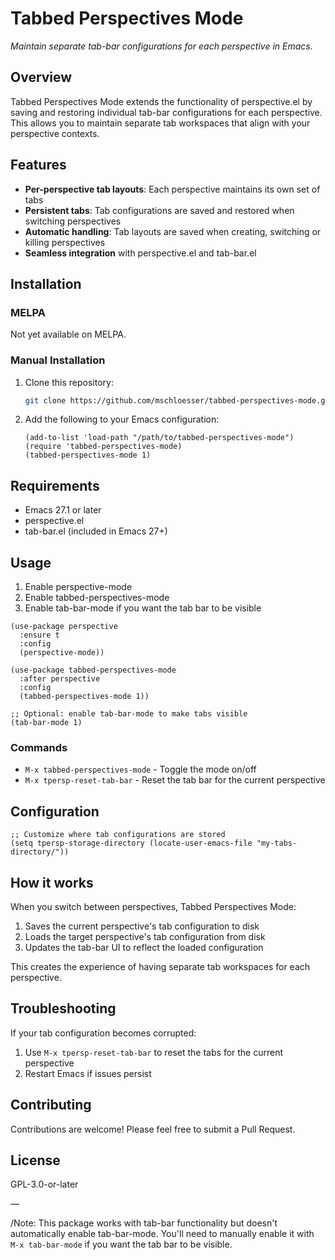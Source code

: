 * Tabbed Perspectives Mode

/Maintain separate tab-bar configurations for each perspective in Emacs./

** Overview

Tabbed Perspectives Mode extends the functionality of perspective.el by saving and restoring individual tab-bar configurations for each perspective. This allows you to maintain separate tab workspaces that align with your perspective contexts.

** Features

- *Per-perspective tab layouts*: Each perspective maintains its own set of tabs
- *Persistent tabs*: Tab configurations are saved and restored when switching perspectives
- *Automatic handling*: Tab layouts are saved when creating, switching or killing perspectives
- *Seamless integration* with perspective.el and tab-bar.el

** Installation

*** MELPA

Not yet available on MELPA.

*** Manual Installation

1. Clone this repository:
   #+begin_src bash
   git clone https://github.com/mschloesser/tabbed-perspectives-mode.git
   #+end_src

2. Add the following to your Emacs configuration:
   #+begin_src elisp
   (add-to-list 'load-path "/path/to/tabbed-perspectives-mode")
   (require 'tabbed-perspectives-mode)
   (tabbed-perspectives-mode 1)
   #+end_src

** Requirements

- Emacs 27.1 or later
- perspective.el
- tab-bar.el (included in Emacs 27+)

** Usage

1. Enable perspective-mode
2. Enable tabbed-perspectives-mode
3. Enable tab-bar-mode if you want the tab bar to be visible

#+begin_src elisp
(use-package perspective
  :ensure t
  :config
  (perspective-mode))

(use-package tabbed-perspectives-mode
  :after perspective
  :config
  (tabbed-perspectives-mode 1))

;; Optional: enable tab-bar-mode to make tabs visible
(tab-bar-mode 1)
#+end_src

*** Commands

- =M-x tabbed-perspectives-mode= - Toggle the mode on/off
- =M-x tpersp-reset-tab-bar= - Reset the tab bar for the current perspective

** Configuration

#+begin_src elisp
;; Customize where tab configurations are stored
(setq tpersp-storage-directory (locate-user-emacs-file "my-tabs-directory/"))
#+end_src

** How it works

When you switch between perspectives, Tabbed Perspectives Mode:

1. Saves the current perspective's tab configuration to disk
2. Loads the target perspective's tab configuration from disk
3. Updates the tab-bar UI to reflect the loaded configuration

This creates the experience of having separate tab workspaces for each perspective.

** Troubleshooting

If your tab configuration becomes corrupted:

1. Use =M-x tpersp-reset-tab-bar= to reset the tabs for the current perspective
2. Restart Emacs if issues persist

** Contributing

Contributions are welcome! Please feel free to submit a Pull Request.

** License

GPL-3.0-or-later

---

/Note: This package works with tab-bar functionality but doesn't automatically enable tab-bar-mode. You'll need to manually enable it with =M-x tab-bar-mode= if you want the tab bar to be visible.
